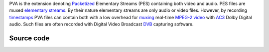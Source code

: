 .. raw:: mediawiki

   {{mux|id=pva|encoder=n}}

PVA is the extension denoting `Packetized <Packetize>`__ Elementary Streams (PES) containing both video and audio. PES files are muxed `elementary streams <elementary_stream>`__. By their nature elementary streams are only audio or video files. However, by recording `timestamps <timestamp>`__ PVA files can contain both with a low overhead for `muxing <muxing>`__ real-time `MPEG-2 video <MPEG-2_video>`__ with `AC3 <AC3>`__ Dolby Digital audio. Such files are often recorded with Digital Video Broadcast `DVB <DVB>`__ capturing software.

Source code
-----------

.. raw:: mediawiki

   {{file|modules/demux/pva.c|input demuxer}}
